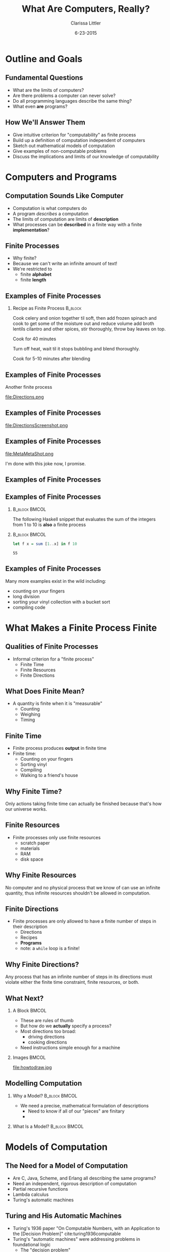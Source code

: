 #+TITLE: What Are Computers, Really?
#+AUTHOR: Clarissa Littler
#+EMAIL: clarissa.littler@gmail.com
#+DATE: 6-23-2015
#+OPTIONS: H:2
#+BEAMER_THEME: Madrid
#+LATEX_CLASS: beamer

#+startup: beamer
#+LaTeX_CLASS: beamer
#+LaTeX_CLASS_OPTIONS: [bigger]

#+COLUMNS: %45ITEM %10BEAMER_ENV(Env) %10BEAMER_ACT(Act) %4BEAMER_COL(Col) %8BEAMER_OPT(Opt)

* Outline and Goals
** Fundamental Questions
   + What are the limits of computers? \pause
   + Are there problems a computer can never solve? \pause
   + Do all programming languages describe the same thing? \pause
   + What even *are* programs? 
** How We'll Answer Them
   + Give intuitive criterion for "computability" as finite process \pause
   + Build up a definition of computation independent of computers \pause
   + Sketch out mathematical models of computation \pause
   + Give examples of non-computable problems \pause
   + Discuss the implications and limits of our knowledge of computability
* Computers and Programs
** Computation Sounds Like Computer
   + Computation is what computers do \pause
   + A program /describes/ a computation \pause
   + The limits of computation are limits of *description* \pause 
   + What processes can be *described* in a finite way with a finite *implementation*?
** Finite Processes
   + Why finite? \pause
   + Because we can't write an infinite amount of text! \pause
   + We're restricted to \pause
     + finite *alphabet* \pause
     + finite *length*
** Examples of Finite Processes
*** Recipe as Finite Process 					    :B_block:
    :PROPERTIES:
    :BEAMER_env: block
    :END:
Cook celery and onion together til soft, then add frozen spinach and cook to get some of the moisture out and reduce volume add broth lentils cilantro and other spices, stir thoroughly, throw bay leaves on top.

Cook for 40 minutes

Turn off heat, wait til it stops bubbling and blend thoroughly.

Cook for 5-10 minutes after blending
** Examples of Finite Processes
#+BEGIN_CENTER
Another finite process
#+END_CENTER
file:Directions.png

** Examples of Finite Processes
file:DirectionsScreenshot.png   
** Examples of Finite Processes
file:MetaMetaShot.png
#+BEAMER: \pause

I'm done with this joke now, I promise.
** Examples of Finite Processes
#+BEGIN_LaTeX
  \begin{align*}
  5 + 10 & = 4 + 11 \\
         & = 3 + 12 \\
         & = 2 + 13 \\
         & = 1 + 14 \\
         & = 0 + 15 \\
         & = 15
  \end{align*} 
#+END_LaTeX

** Examples of Finite Processes
*** 							      :B_block:BMCOL:
    :PROPERTIES:
    :BEAMER_env: block
    :BEAMER_col: 0.4
    :END:
							      The following Haskell snippet that evaluates the sum of the integers from 1 to 10 is *also* a finite process
*** 							      :B_block:BMCOL:
    :PROPERTIES:
    :BEAMER_env: block
    :BEAMER_col: 0.5
    :END:
   #+BEGIN_SRC haskell :exports code :results value
     let f x = sum [1..x] in f 10
   #+END_SRC

   #+RESULTS:
   : 55

** Examples of Finite Processes
   Many more examples exist in the wild including:
   + counting on your fingers \pause
   + long division \pause
   + sorting your vinyl collection with a bucket sort \pause
   + compiling code \pause
* What Makes a Finite Process Finite
** Qualities of Finite Processes
   + Informal criterion for a "finite process"
     + Finite Time
     + Finite Resources
     + Finite Directions
** What Does Finite Mean?
   + A quantity is finite when it is "measurable"
     + Counting 
     + Weighing
     + Timing
** Finite Time
   + Finite process produces *output* in finite time
   + Finite time:
     + Counting on your fingers
     + Sorting vinyl
     + Compiling
     + Walking to a friend's house
** Why Finite Time?
   Only actions taking finite time can actually be finished because that's how our universe works.
** Finite Resources
   + Finite processes only use finite resources
     + scratch paper
     + materials
     + RAM
     + disk space
** Why Finite Resources
   No computer and no physical process that we know of can use an infinite quantity, thus infinite resources shouldn't be allowed in computation.
** Finite Directions
   + Finite processes are only allowed to have a finite number of steps in their description
     + Directions
     + Recipes
     + *Programs*
     + note: a ~while~ loop is a finite!
** Why Finite Directions?
   Any process that has an infinite number of steps in its directions must violate either the finite time constraint, finite resources, or both. 
 
** What Next?
*** A Block						     :BMCOL:
    :PROPERTIES:
    :BEAMER_env: column
    :BEAMER_col: 0.6
    :END:      
   + These are rules of thumb
   + But how do we *actually* specify a process?
   + Most directions too broad: 
     + driving directions
     + cooking directions
   + Need instructions simple enough for a machine 
*** Images 							      :BMCOL:
    :PROPERTIES:
    :BEAMER_col: 0.3
    :END:
    file:howtodraw.jpg
** Modelling Computation
*** Why a Model?					      :B_block:BMCOL:
    :PROPERTIES:
    :BEAMER_env: block
    :BEAMER_col: 0.4
    :END:
  + We need a precise, mathematical formulation of descriptions
    + Need to know if all of our "pieces" are finitary
    + 
  \pause
*** What Is a Model?					      :B_block:BMCOL:
    :PROPERTIES:
    :BEAMER_env: block
    :BEAMER_col: 0.5
    :END:
* Models of Computation
** The Need for a Model of Computation
   + Are C, Java, Scheme, and Erlang all describing the same programs?
   + Need an independent, rigorous description of computation
   + Partial recursive functions
   + Lambda calculus
   + Turing's automatic machines
** Turing and His Automatic Machines
   + Turing's 1936 paper "On Computable Numbers, with an Application to the [Decision Problem]" cite:turing1936computable
   + Turing's "automatic machines" were addressing problems in foundational logic
     + The "decision problem"
   + Automatic machines weren't *actually* stand-ins for modern computers
   + Turing was inspired by human computers
** Human Computers
   
** Decisions and Problems

** A Turing Machine
*** Text Block							      :BMCOL:
    :PROPERTIES:
    :BEAMER_col: 0.5
    :END:
   + Arbitrary amount of tape
   + Reads and writes from only once cell at a time
   + Only has a finite "alphabet" of symbols
   + Has a finite number of states for deciding next move
*** Image							      :BMCOL:
    :PROPERTIES:
    :BEAMER_col: 0.4
    :END:
    file:headLg.jpg
** Historic Importance of Turing Machines
** Human Computers and Finite Processes
   
* Specifications and Processes
** Specifications of Problems
   + Specification *precisely* describes the problem
   + Implementation is the solution to the problem
   + Fundamental question of computing:
     + what specifications have a computable implementation?
** Specifications vs. Implementations
#+BEGIN_CENTER
    Mathematical addition is a specification, how you perform the addition is an implementation
#+END_CENTER
  + counting on fingers
  + repeatedly adding 1
  + 
** Computations Solve Specifications
* Unsolvable Problems
** The Halting Problem
** No Perfect Virus Scanner
** Rice's Theorem
* The Ongoing Saga of Church-Turing
** The Church-Turing Thesis
*** Original Formulation 				      :B_block:BMCOL:
    :PROPERTIES:
    :BEAMER_col: 0.45
    :BEAMER_env: block
    :END:
   There is no model of computation more expressive than Turing machines (equivalently, the lambda calculus). cite:kleene1952introduction
*** Equivalent Formulation 				      :B_block:BMCOL:
    :PROPERTIES:
    :BEAMER_col: 0.45
    :BEAMER_env: block
    :END:
    Equivalent formulation: no programming language can be more powerful than a Turing machine
** Church-Turing as Physics
*** Strong Church-Turing Thesis					    :B_block:
    :PROPERTIES:
    :BEAMER_env: block
    :END:
   The laws of physics are inherently computable and there is no physical process that cannot be computed by some algorithm.
*** 								    :B_block:
    :PROPERTIES:
    :BEAMER_env: block
    :END:
   + is this actually true? \pause
   + we literally have no idea! \pause
   + strong Church-Turing thesis has major implications for physics \pause
     + reality must be "discrete" \pause
     + real numbers are approximations at scale
** Church-Turing as Cognition
   + Are brains computable? \pause
   + Currently an unknown question \pause
   + Does free will actually exist or is it an illusion?
** Is Strong AI Possible?
   + Can we make a machine intelligence comparable to our own? \pause
   + Is human intelligence computable? \pause
   + Science fiction assumes so! \pause
   + Deep philosophic and physical implications
** Skirting Computability
*** Goedel's Way					      :B_block:BMCOL:
    :PROPERTIES:
    :BEAMER_env: block
    :BEAMER_col: 0.4
    :END:
  file:gway.jpg
*** Hyper-Turing Computation				      :B_block:BMCOL:
    :PROPERTIES:
    :BEAMER_env: block
    :BEAMER_col: 0.45
    :END:
   + Is computation (in the Church-Turing sense) complete? \pause
   + Is physics computable? \pause
     + If yes, then no \pause
     + If no, then *maybe* cite:chaitin2011godel \pause
   + Hyper-Turing computation
* Finale
** In Conclusion
   + Computation is a thing that exists outside computers \pause
   + The mathematics of finite methods \pause
   + Computation has *limits* \pause
   + The limits of computation are understood \pause
   + How computation relates to the laws of the universe? \pause
     + Much more unknown
** Any Questions?
** Bibliography
\bibliography{references}
\bibliographystyle{plain}
